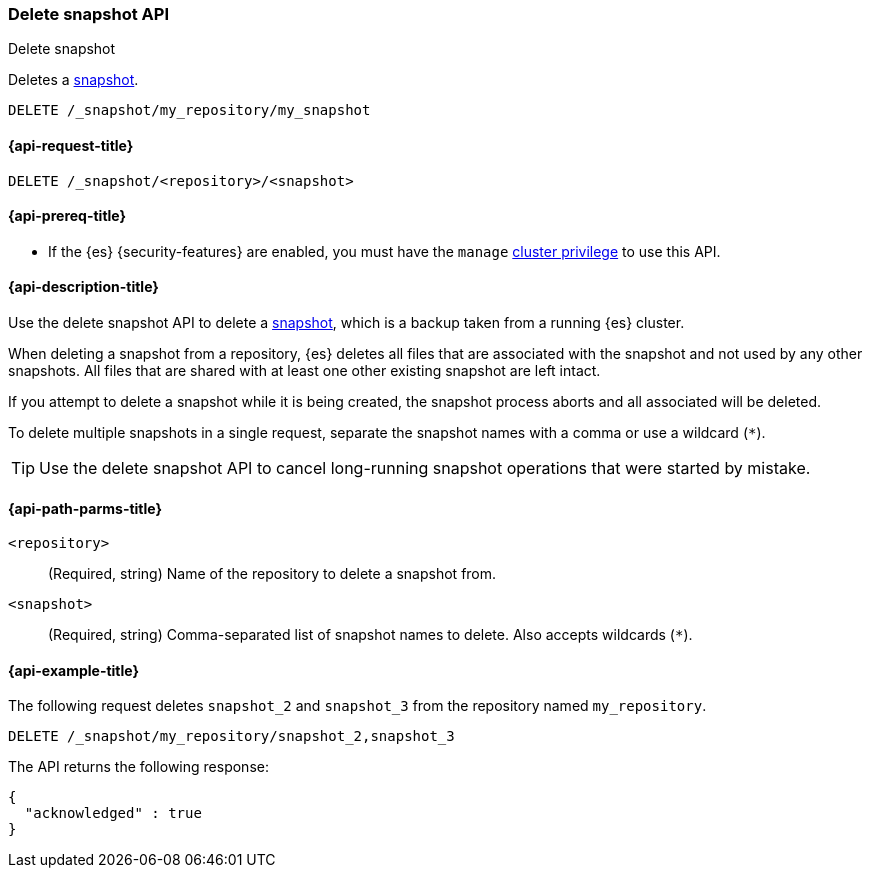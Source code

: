 [[delete-snapshot-api]]
=== Delete snapshot API
++++
<titleabbrev>Delete snapshot</titleabbrev>
++++

Deletes a <<snapshot-restore,snapshot>>.

////
[source,console]
----
PUT /_snapshot/my_repository
{
  "type": "fs",
  "settings": {
    "location": "my_backup_location"
  }
}

PUT /_snapshot/my_repository/my_snapshot?wait_for_completion=true

PUT /_snapshot/my_repository/snapshot_2?wait_for_completion=true

PUT /_snapshot/my_repository/snapshot_3?wait_for_completion=true
----
// TESTSETUP
////

[source,console]
-----------------------------------
DELETE /_snapshot/my_repository/my_snapshot
-----------------------------------

[[delete-snapshot-api-request]]
==== {api-request-title}

`DELETE /_snapshot/<repository>/<snapshot>`

[[delete-snapshot-api-prereqs]]
==== {api-prereq-title}

* If the {es} {security-features} are enabled, you must have the `manage`
<<privileges-list-cluster,cluster privilege>> to use this API.

[[delete-snapshot-api-desc]]
==== {api-description-title}

Use the delete snapshot API to delete a <<snapshot-restore,snapshot>>, which is a backup taken from a running {es} cluster.

When deleting a snapshot from a repository, {es} deletes all files that are associated with the snapshot and not used by any other snapshots. All files that are shared with at least one other existing snapshot are left intact.

If you attempt to delete a snapshot while it is being created, the snapshot process aborts and all associated will be deleted.

To delete multiple snapshots in a single request, separate the snapshot names with a comma or use a wildcard (`*`).

TIP: Use the delete snapshot API to cancel long-running snapshot operations that were started by mistake.

[[delete-snapshot-api-path-params]]
==== {api-path-parms-title}

`<repository>`::
(Required, string)
Name of the repository to delete a snapshot from.

`<snapshot>`::
(Required, string)
Comma-separated list of snapshot names to delete. Also accepts wildcards (`*`).

[[delete-snapshot-api-example]]
==== {api-example-title}

The following request deletes `snapshot_2` and `snapshot_3` from the repository named `my_repository`.

[source,console]
----
DELETE /_snapshot/my_repository/snapshot_2,snapshot_3
----

The API returns the following response:

[source,console-result]
----
{
  "acknowledged" : true
}
----
